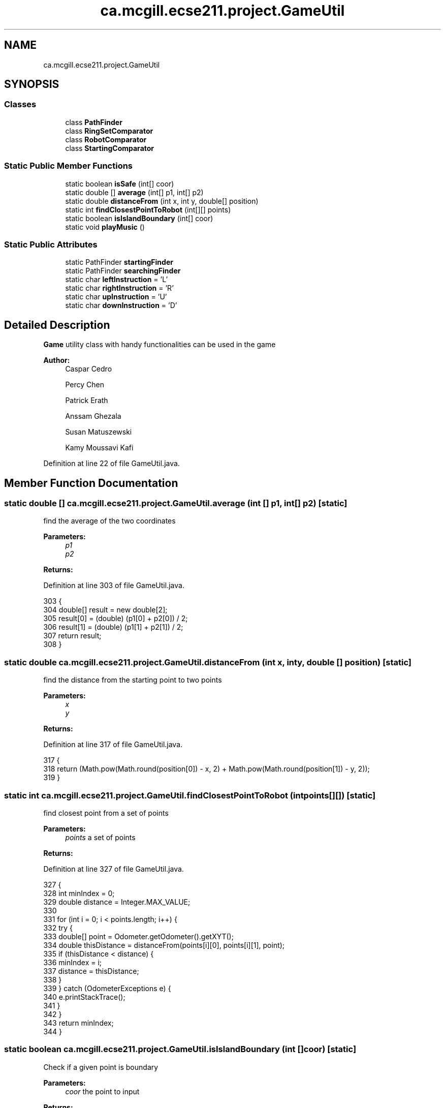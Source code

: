 .TH "ca.mcgill.ecse211.project.GameUtil" 3 "Wed Nov 28 2018" "Version 1.0" "ECSE211 - Fall 2018 - Final Project" \" -*- nroff -*-
.ad l
.nh
.SH NAME
ca.mcgill.ecse211.project.GameUtil
.SH SYNOPSIS
.br
.PP
.SS "Classes"

.in +1c
.ti -1c
.RI "class \fBPathFinder\fP"
.br
.ti -1c
.RI "class \fBRingSetComparator\fP"
.br
.ti -1c
.RI "class \fBRobotComparator\fP"
.br
.ti -1c
.RI "class \fBStartingComparator\fP"
.br
.in -1c
.SS "Static Public Member Functions"

.in +1c
.ti -1c
.RI "static boolean \fBisSafe\fP (int[] coor)"
.br
.ti -1c
.RI "static double [] \fBaverage\fP (int[] p1, int[] p2)"
.br
.ti -1c
.RI "static double \fBdistanceFrom\fP (int x, int y, double[] position)"
.br
.ti -1c
.RI "static int \fBfindClosestPointToRobot\fP (int[][] points)"
.br
.ti -1c
.RI "static boolean \fBisIslandBoundary\fP (int[] coor)"
.br
.ti -1c
.RI "static void \fBplayMusic\fP ()"
.br
.in -1c
.SS "Static Public Attributes"

.in +1c
.ti -1c
.RI "static PathFinder \fBstartingFinder\fP"
.br
.ti -1c
.RI "static PathFinder \fBsearchingFinder\fP"
.br
.ti -1c
.RI "static char \fBleftInstruction\fP = 'L'"
.br
.ti -1c
.RI "static char \fBrightInstruction\fP = 'R'"
.br
.ti -1c
.RI "static char \fBupInstruction\fP = 'U'"
.br
.ti -1c
.RI "static char \fBdownInstruction\fP = 'D'"
.br
.in -1c
.SH "Detailed Description"
.PP 
\fBGame\fP utility class with handy functionalities can be used in the game
.PP
\fBAuthor:\fP
.RS 4
Caspar Cedro 
.PP
Percy Chen 
.PP
Patrick Erath 
.PP
Anssam Ghezala 
.PP
Susan Matuszewski 
.PP
Kamy Moussavi Kafi 
.RE
.PP

.PP
Definition at line 22 of file GameUtil\&.java\&.
.SH "Member Function Documentation"
.PP 
.SS "static double [] ca\&.mcgill\&.ecse211\&.project\&.GameUtil\&.average (int [] p1, int [] p2)\fC [static]\fP"
find the average of the two coordinates
.PP
\fBParameters:\fP
.RS 4
\fIp1\fP 
.br
\fIp2\fP 
.RE
.PP
\fBReturns:\fP
.RS 4
.RE
.PP

.PP
Definition at line 303 of file GameUtil\&.java\&.
.PP
.nf
303                                                      {
304     double[] result = new double[2];
305     result[0] = (double) (p1[0] + p2[0]) / 2;
306     result[1] = (double) (p1[1] + p2[1]) / 2;
307     return result;
308   }
.fi
.SS "static double ca\&.mcgill\&.ecse211\&.project\&.GameUtil\&.distanceFrom (int x, int y, double [] position)\fC [static]\fP"
find the distance from the starting point to two points
.PP
\fBParameters:\fP
.RS 4
\fIx\fP 
.br
\fIy\fP 
.RE
.PP
\fBReturns:\fP
.RS 4
.RE
.PP

.PP
Definition at line 317 of file GameUtil\&.java\&.
.PP
.nf
317                                                                      {
318     return (Math\&.pow(Math\&.round(position[0]) - x, 2) + Math\&.pow(Math\&.round(position[1]) - y, 2));
319   }
.fi
.SS "static int ca\&.mcgill\&.ecse211\&.project\&.GameUtil\&.findClosestPointToRobot (int points[][])\fC [static]\fP"
find closest point from a set of points
.PP
\fBParameters:\fP
.RS 4
\fIpoints\fP a set of points 
.RE
.PP
\fBReturns:\fP
.RS 4
.RE
.PP

.PP
Definition at line 327 of file GameUtil\&.java\&.
.PP
.nf
327                                                             {
328     int minIndex = 0;
329     double distance = Integer\&.MAX_VALUE;
330 
331     for (int i = 0; i < points\&.length; i++) {
332       try {
333         double[] point = Odometer\&.getOdometer()\&.getXYT();
334         double thisDistance = distanceFrom(points[i][0], points[i][1], point);
335         if (thisDistance < distance) {
336           minIndex = i;
337           distance = thisDistance;
338         }
339       } catch (OdometerExceptions e) {
340         e\&.printStackTrace();
341       }
342     }
343     return minIndex;
344   }
.fi
.SS "static boolean ca\&.mcgill\&.ecse211\&.project\&.GameUtil\&.isIslandBoundary (int [] coor)\fC [static]\fP"
Check if a given point is boundary
.PP
\fBParameters:\fP
.RS 4
\fIcoor\fP the point to input 
.RE
.PP
\fBReturns:\fP
.RS 4
: whether the given point is on the boundary of an island 
.RE
.PP

.PP
Definition at line 352 of file GameUtil\&.java\&.
.PP
.nf
352                                                      {
353     int x = coor[0];
354     int y = coor[1];
355     boolean onLY = x == GameParameters\&.Island_LL[0]
356         && (y >= GameParameters\&.Island_LL[1] && y <= GameParameters\&.Island_UR[1]);
357     boolean onRY = x == GameParameters\&.Island_UR[0]
358         && (y >= GameParameters\&.Island_LL[1] && y <= GameParameters\&.Island_UR[1]);
359     boolean onLX = y == GameParameters\&.Island_LL[1]
360         && (x >= GameParameters\&.Island_LL[0] && x <= GameParameters\&.Island_UR[0]);
361     boolean onUX = y == GameParameters\&.Island_UR[1]
362         && (x >= GameParameters\&.Island_LL[0] && x <= GameParameters\&.Island_UR[0]);
363 
364     return onLY || onRY || onLX || onUX;
365   }
.fi
.SS "static boolean ca\&.mcgill\&.ecse211\&.project\&.GameUtil\&.isSafe (int [] coor)\fC [static]\fP"
check if one coordinate is safe based on (it is not a wall, tree or inside a tunnel)
.PP
\fBParameters:\fP
.RS 4
\fIcoor\fP coordinate array 
.RE
.PP
\fBReturns:\fP
.RS 4
: true if safe, false otherwise 
.RE
.PP

.PP
Definition at line 282 of file GameUtil\&.java\&.
.PP
.nf
282                                            {
283     int x = coor[0];
284     int y = coor[1];
285     boolean inTunnel = x >= GameParameters\&.TN_LL[0] && x <= GameParameters\&.TN_UR[0]
286         && y >= GameParameters\&.TN_LL[1] && y <= GameParameters\&.TN_UR[1];
287     boolean isTree = x == GameParameters\&.TREE_US[0] && y == GameParameters\&.TREE_US[1];
288     boolean outBound =
289         x <= 0 || x >= GameParameters\&.Grid_UR[0] || y <= 0 || y >= GameParameters\&.Grid_UR[1];
290     if (inTunnel || isTree || outBound) {
291       return false;
292     }
293     return true;
294   }
.fi
.SS "static void ca\&.mcgill\&.ecse211\&.project\&.GameUtil\&.playMusic ()\fC [static]\fP"

.PP
Definition at line 367 of file GameUtil\&.java\&.
.PP
.nf
367                                  {
368     Sound\&.playSample(new File("Pen\&.wav"), 100);
369   }
.fi
.SH "Member Data Documentation"
.PP 
.SS "char ca\&.mcgill\&.ecse211\&.project\&.GameUtil\&.downInstruction = 'D'\fC [static]\fP"
This variable stores a character denoting that we need to navigate downwards\&. 
.PP
Definition at line 53 of file GameUtil\&.java\&.
.SS "char ca\&.mcgill\&.ecse211\&.project\&.GameUtil\&.leftInstruction = 'L'\fC [static]\fP"
This variable stores a character denoting a left turn is required\&. 
.PP
Definition at line 38 of file GameUtil\&.java\&.
.SS "char ca\&.mcgill\&.ecse211\&.project\&.GameUtil\&.rightInstruction = 'R'\fC [static]\fP"
This variable stores a character denoting a right turn is required\&. 
.PP
Definition at line 43 of file GameUtil\&.java\&.
.SS "PathFinder ca\&.mcgill\&.ecse211\&.project\&.GameUtil\&.searchingFinder\fC [static]\fP"
This variable stores a PathFinder object instance that helps to create a path to navigate during the searching phase of a competition\&. 
.PP
Definition at line 33 of file GameUtil\&.java\&.
.SS "PathFinder ca\&.mcgill\&.ecse211\&.project\&.GameUtil\&.startingFinder\fC [static]\fP"
This variable stores a PathFinder object instance that helps to create a path to navigate at the start of a competition\&. 
.PP
Definition at line 27 of file GameUtil\&.java\&.
.SS "char ca\&.mcgill\&.ecse211\&.project\&.GameUtil\&.upInstruction = 'U'\fC [static]\fP"
This variable stores a character denoting that we need to navigate upwards\&. 
.PP
Definition at line 48 of file GameUtil\&.java\&.

.SH "Author"
.PP 
Generated automatically by Doxygen for ECSE211 - Fall 2018 - Final Project from the source code\&.
